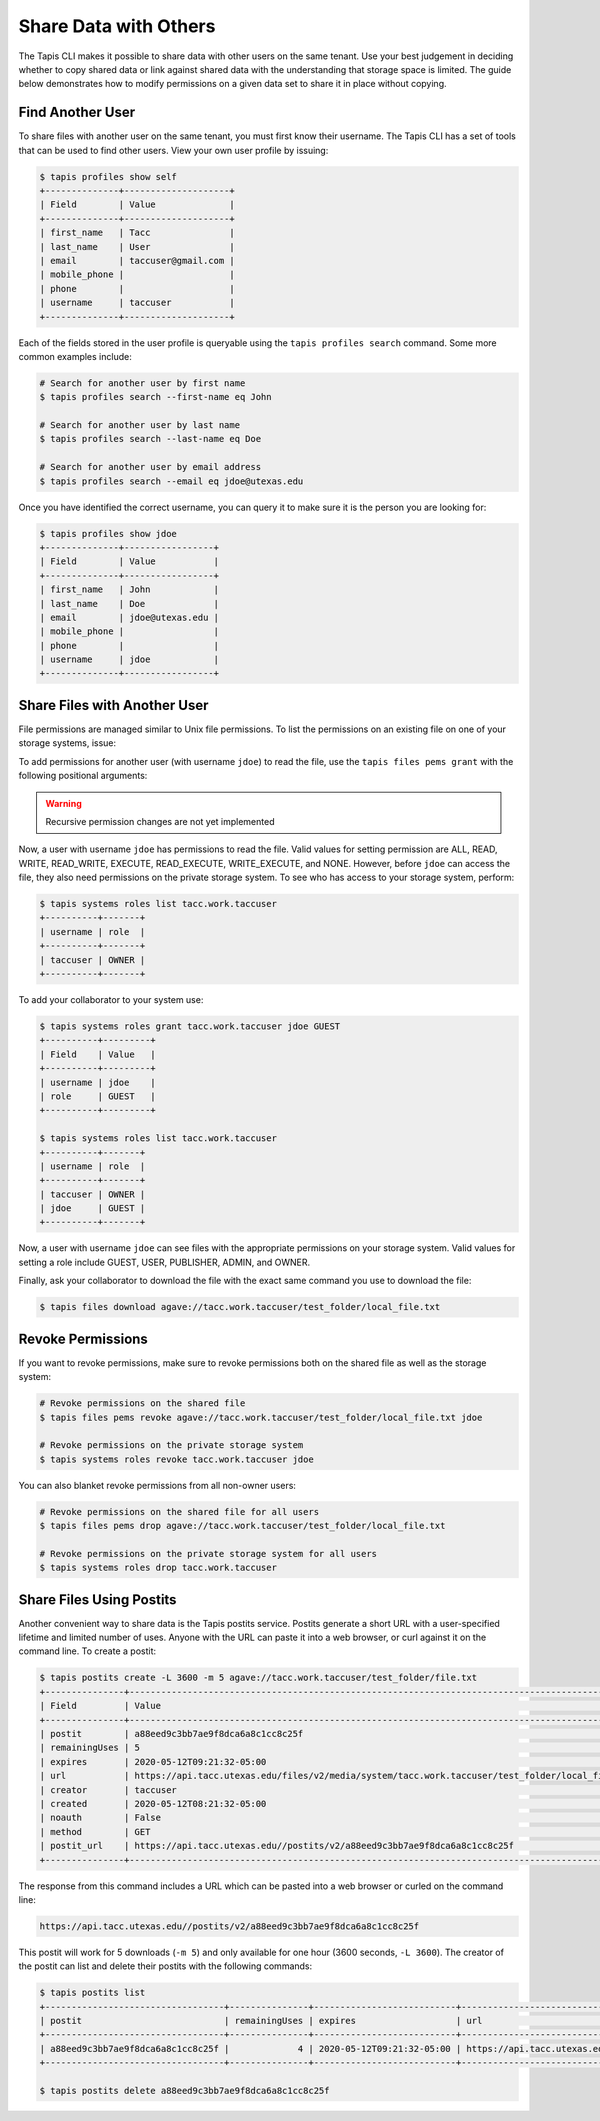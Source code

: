 Share Data with Others
======================

The Tapis CLI makes it possible to share data with other users on the same
tenant. Use your best judgement in deciding whether to copy shared data or link
against shared data with the understanding that storage space is limited. The
guide below demonstrates how to modify permissions on a given data set to share
it in place without copying.


Find Another User
-----------------

To share files with another user on the same tenant, you must first know their
username. The Tapis CLI has a set of tools that can be used to find other users.
View your own user profile by issuing:

.. code-block:: bash

   $ tapis profiles show self
   +--------------+--------------------+
   | Field        | Value              |
   +--------------+--------------------+
   | first_name   | Tacc               |
   | last_name    | User               |
   | email        | taccuser@gmail.com |
   | mobile_phone |                    |
   | phone        |                    |
   | username     | taccuser           |
   +--------------+--------------------+


Each of the fields stored in the user profile is queryable using the ``tapis
profiles search`` command. Some more common examples include:

.. code-block:: bash

   # Search for another user by first name
   $ tapis profiles search --first-name eq John

   # Search for another user by last name
   $ tapis profiles search --last-name eq Doe

   # Search for another user by email address
   $ tapis profiles search --email eq jdoe@utexas.edu


Once you have identified the correct username, you can query it to make sure it
is the person you are looking for:

.. code-block:: bash

   $ tapis profiles show jdoe
   +--------------+-----------------+
   | Field        | Value           |
   +--------------+-----------------+
   | first_name   | John            |
   | last_name    | Doe             |
   | email        | jdoe@utexas.edu |
   | mobile_phone |                 |
   | phone        |                 |
   | username     | jdoe            |
   +--------------+-----------------+


Share Files with Another User
-----------------------------

File permissions are managed similar to Unix file permissions. To list the
permissions on an existing file on one of your storage systems, issue:

.. code-block::bash

   $ tapis files pems list agave://tacc.work.taccuser/test_folder/local_file.txt
   +----------+------+-------+---------+
   | username | read | write | execute |
   +----------+------+-------+---------+
   | taccuser | True | True  | True    |
   +----------+------+-------+---------+

To add permissions for another user (with username ``jdoe``) to read the file,
use the ``tapis files pems grant`` with the following positional arguments:

.. code-block::bash

   $ tapis files pems grant agave://tacc.work.taccuser/test_folder/local_file.txt jdoe READ
   +----------+------+-------+---------+
   | username | read | write | execute |
   +----------+------+-------+---------+
   | jdoe     | True | False | False   |
   | taccuser | True | True  | True    |
   +----------+------+-------+---------+

.. warning::

   Recursive permission changes are not yet implemented


Now, a user with username ``jdoe`` has permissions to read the file. Valid
values for setting permission are  ALL, READ, WRITE, READ_WRITE, EXECUTE,
READ_EXECUTE, WRITE_EXECUTE, and NONE. However, before ``jdoe`` can access the
file, they also need permissions on the private storage system. To see who has
access to your storage system, perform:


.. code-block:: bash

   $ tapis systems roles list tacc.work.taccuser
   +----------+-------+
   | username | role  |
   +----------+-------+
   | taccuser | OWNER |
   +----------+-------+

To add your collaborator to your system use:

.. code-block:: bash

   $ tapis systems roles grant tacc.work.taccuser jdoe GUEST
   +----------+---------+
   | Field    | Value   |
   +----------+---------+
   | username | jdoe    |
   | role     | GUEST   |
   +----------+---------+

   $ tapis systems roles list tacc.work.taccuser
   +----------+-------+
   | username | role  |
   +----------+-------+
   | taccuser | OWNER |
   | jdoe     | GUEST |
   +----------+-------+

Now, a user with username ``jdoe`` can see files with the appropriate
permissions on your storage system. Valid values for setting a role include
GUEST, USER, PUBLISHER, ADMIN, and OWNER.

Finally, ask your collaborator to download the file with the exact same command
you use to download the file:


.. code-block:: bash

   $ tapis files download agave://tacc.work.taccuser/test_folder/local_file.txt


Revoke Permissions
------------------

If you want to revoke permissions, make sure to revoke permissions both on the
shared file as well as the storage system:

.. code-block:: bash

   # Revoke permissions on the shared file
   $ tapis files pems revoke agave://tacc.work.taccuser/test_folder/local_file.txt jdoe

   # Revoke permissions on the private storage system
   $ tapis systems roles revoke tacc.work.taccuser jdoe

You can also blanket revoke permissions from all non-owner users:

.. code-block:: bash

   # Revoke permissions on the shared file for all users
   $ tapis files pems drop agave://tacc.work.taccuser/test_folder/local_file.txt

   # Revoke permissions on the private storage system for all users
   $ tapis systems roles drop tacc.work.taccuser


Share Files Using Postits
-------------------------

Another convenient way to share data is the Tapis postits service. Postits
generate a short URL with a user-specified lifetime and limited number of uses.
Anyone with the URL can paste it into a web browser, or curl against it on the
command line. To create a postit:


.. code-block:: bash

   $ tapis postits create -L 3600 -m 5 agave://tacc.work.taccuser/test_folder/file.txt
   +---------------+-------------------------------------------------------------------------------------------------+
   | Field         | Value                                                                                           |
   +---------------+-------------------------------------------------------------------------------------------------+
   | postit        | a88eed9c3bb7ae9f8dca6a8c1cc8c25f                                                                |
   | remainingUses | 5                                                                                               |
   | expires       | 2020-05-12T09:21:32-05:00                                                                       |
   | url           | https://api.tacc.utexas.edu/files/v2/media/system/tacc.work.taccuser/test_folder/local_file.txt |
   | creator       | taccuser                                                                                        |
   | created       | 2020-05-12T08:21:32-05:00                                                                       |
   | noauth        | False                                                                                           |
   | method        | GET                                                                                             |
   | postit_url    | https://api.tacc.utexas.edu//postits/v2/a88eed9c3bb7ae9f8dca6a8c1cc8c25f                        |
   +---------------+-------------------------------------------------------------------------------------------------+


The response from this command includes a URL which can be pasted into a web
browser or curled on the command line:

.. code-block:: bash

   https://api.tacc.utexas.edu//postits/v2/a88eed9c3bb7ae9f8dca6a8c1cc8c25f


This postit will work for 5 downloads (``-m 5``) and only available for one hour
(3600 seconds, ``-L 3600``). The creator of the postit can list and delete their
postits with the following commands:

.. code-block:: bash

   $ tapis postits list
   +----------------------------------+---------------+---------------------------+-------------------------------------------------------------------------------------------------+
   | postit                           | remainingUses | expires                   | url                                                                                             |
   +----------------------------------+---------------+---------------------------+-------------------------------------------------------------------------------------------------+
   | a88eed9c3bb7ae9f8dca6a8c1cc8c25f |             4 | 2020-05-12T09:21:32-05:00 | https://api.tacc.utexas.edu/files/v2/media/system/tacc.work.taccuser/test_folder/local_file.txt |
   +----------------------------------+---------------+---------------------------+-------------------------------------------------------------------------------------------------+

   $ tapis postits delete a88eed9c3bb7ae9f8dca6a8c1cc8c25f
